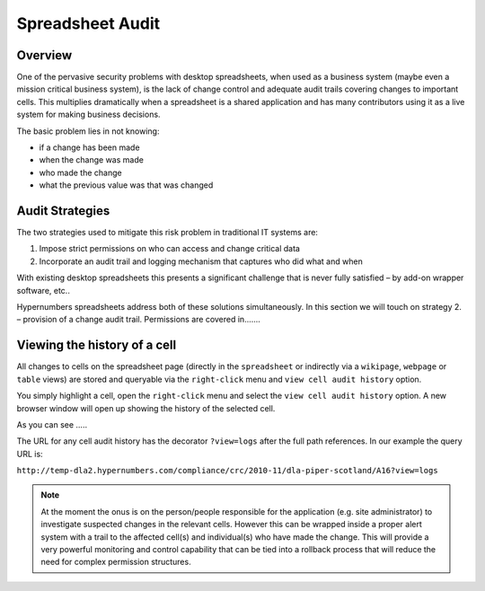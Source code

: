 Spreadsheet Audit
=================

Overview
--------

One of the pervasive security problems with desktop spreadsheets, when used as a business system (maybe even a mission critical business system), is the lack of change control and adequate audit trails covering changes to important cells. This multiplies dramatically when a spreadsheet is a shared application and has many contributors using it as a live system for making business decisions. 

The basic problem lies in not knowing:

*	if a change has been made
*	when the change was made
*	who made the change
*	what  the previous value was that was changed

Audit Strategies
----------------

The two strategies used to mitigate this risk problem in traditional IT systems are:

#.	Impose strict permissions on who can access and change critical data
#.	Incorporate an  audit trail and logging mechanism that captures who did what and when

With existing desktop spreadsheets this presents a significant challenge that is never fully satisfied – by add-on wrapper software,  etc.. 

Hypernumbers spreadsheets address both of these solutions simultaneously. In this section we will touch on strategy 2. – provision of a change audit trail. Permissions are covered in.......

Viewing the history of a cell
-----------------------------

All changes to cells on the spreadsheet page (directly in the ``spreadsheet`` or indirectly via a ``wikipage``, ``webpage`` or ``table`` views) are stored and queryable via the ``right-click`` menu and ``view cell audit history`` option. 

You simply highlight a cell, open the ``right-click`` menu and select the ``view cell audit history`` option. A new browser window will open up showing the history of the selected cell. 

.. image::Cell-audit-history-illustration.png

As you can see …..

The URL for any cell audit history has the decorator ``?view=logs`` after the full path references. In our example the query URL is: 

``http://temp-dla2.hypernumbers.com/compliance/crc/2010-11/dla-piper-scotland/A16?view=logs``


.. note:: At the moment the onus is on the person/people responsible for the application (e.g. site administrator) to investigate suspected changes in the relevant cells. However this can be wrapped inside a proper alert system with a trail to the affected cell(s) and individual(s) who have made the change. This will provide a very powerful monitoring and control capability that can be tied into a rollback process that will reduce the need for complex permission structures. 

